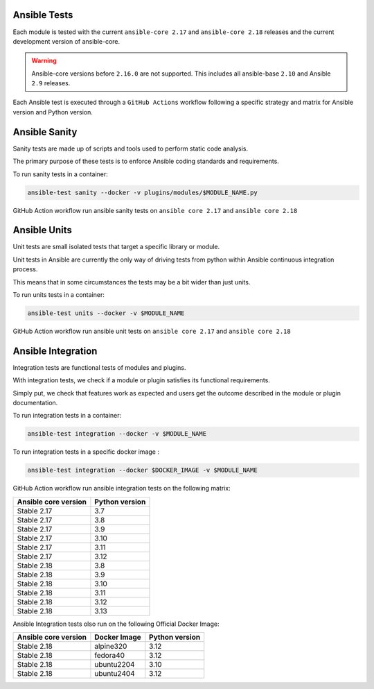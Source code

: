 ..
  Copyright (c) 2025, Marco Noce <nce.marco@gmail.com>
  GNU General Public License v3.0+ (see LICENSES/GPL-3.0-or-later.txt or https://www.gnu.org/licenses/gpl-3.0.txt)
  SPDX-License-Identifier: GPL-3.0-or-later

.. _ansible_collections.ans2dev.general.docsite.guide_ansible_tests:

Ansible Tests
=============

Each module is tested with the current ``ansible-core 2.17`` and ``ansible-core 2.18`` releases and the current development version of ansible-core. 

.. warning::
    Ansible-core versions before ``2.16.0`` are not supported. This includes all ansible-base ``2.10`` and Ansible ``2.9`` releases.

Each Ansible test is executed through a ``GitHub Actions`` workflow following a specific strategy and matrix for Ansible version and Python version.

Ansible Sanity
==============

Sanity tests are made up of scripts and tools used to perform static code analysis. 

The primary purpose of these tests is to enforce Ansible coding standards and requirements.

To run sanity tests in a container:

.. code-block:: bash

    ansible-test sanity --docker -v plugins/modules/$MODULE_NAME.py

GitHub Action workflow run ansible sanity tests on ``ansible core 2.17`` and ``ansible core 2.18``

Ansible Units
=============

Unit tests are small isolated tests that target a specific library or module.

Unit tests in Ansible are currently the only way of driving tests from python within Ansible continuous integration process. 

This means that in some circumstances the tests may be a bit wider than just units.

To run units tests in a container:

.. code-block:: bash

    ansible-test units --docker -v $MODULE_NAME

GitHub Action workflow run ansible unit tests on ``ansible core 2.17`` and ``ansible core 2.18``

Ansible Integration
===================

Integration tests are functional tests of modules and plugins. 

With integration tests, we check if a module or plugin satisfies its functional requirements. 

Simply put, we check that features work as expected and users get the outcome described in the module or plugin documentation.

To run integration tests in a container:

.. code-block:: bash

    ansible-test integration --docker -v $MODULE_NAME

To run integration tests in a specific docker image :

.. code-block:: bash

    ansible-test integration --docker $DOCKER_IMAGE -v $MODULE_NAME

GitHub Action workflow run ansible integration tests on the following matrix:

+----------------------+----------------+
| Ansible core version | Python version |
+======================+================+
| Stable 2.17          | 3.7            |
+----------------------+----------------+
| Stable 2.17          | 3.8            |
+----------------------+----------------+
| Stable 2.17          | 3.9            |
+----------------------+----------------+
| Stable 2.17          | 3.10           |
+----------------------+----------------+
| Stable 2.17          | 3.11           |
+----------------------+----------------+
| Stable 2.17          | 3.12           |
+----------------------+----------------+
| Stable 2.18          | 3.8            |
+----------------------+----------------+
| Stable 2.18          | 3.9            |
+----------------------+----------------+
| Stable 2.18          | 3.10           |
+----------------------+----------------+
| Stable 2.18          | 3.11           |
+----------------------+----------------+
| Stable 2.18          | 3.12           |
+----------------------+----------------+
| Stable 2.18          | 3.13           |
+----------------------+----------------+

Ansible Integration tests olso run on the following Official Docker Image:

+----------------------+--------------+----------------+
| Ansible core version | Docker Image | Python version |
+======================+==============+================+
| Stable 2.18          | alpine320    | 3.12           |
+----------------------+--------------+----------------+
| Stable 2.18          | fedora40     | 3.12           |
+----------------------+--------------+----------------+
| Stable 2.18          | ubuntu2204   | 3.10           |
+----------------------+--------------+----------------+
| Stable 2.18          | ubuntu2404   | 3.12           |
+----------------------+--------------+----------------+

